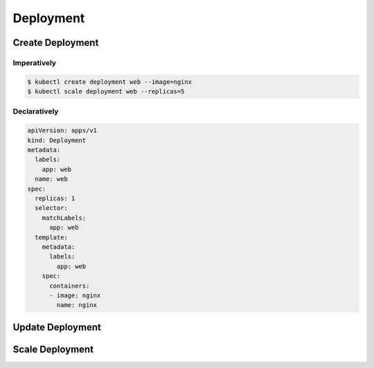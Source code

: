 Deployment
============================




Create Deployment
----------------------

Imperatively
~~~~~~~~~~~~~~~

.. code-block:: bash

    $ kubectl create deployment web --image=nginx
    $ kubectl scale deployment web --replicas=5


Declaratively
~~~~~~~~~~~~~~~~~

.. code-block:: yaml

    apiVersion: apps/v1
    kind: Deployment
    metadata:
      labels:
        app: web
      name: web
    spec:
      replicas: 1
      selector:
        matchLabels:
          app: web
      template:
        metadata:
          labels:
            app: web
        spec:
          containers:
          - image: nginx
            name: nginx


Update Deployment
----------------------


Scale Deployment
----------------------
